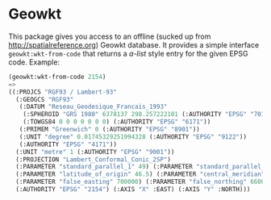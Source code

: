 * Geowkt

This package gives you access to an offline (sucked up from
http://spatialreference.org) Geowkt database. It provides a simple
interface =geowkt:wkt-from-code= that returns a /a-list/ style entry
for the given EPSG code. Example:
#+begin_src lisp
(geowkt:wkt-from-code 2154)
=>
((:PROJCS "RGF93 / Lambert-93"
  (:GEOGCS "RGF93"
   (:DATUM "Reseau_Geodesique_Francais_1993"
    (:SPHEROID "GRS 1980" 6378137 298.257222101 (:AUTHORITY "EPSG" "7019"))
    (:TOWGS84 0 0 0 0 0 0 0) (:AUTHORITY "EPSG" "6171"))
   (:PRIMEM "Greenwich" 0 (:AUTHORITY "EPSG" "8901"))
   (:UNIT "degree" 0.01745329251994328 (:AUTHORITY "EPSG" "9122"))
   (:AUTHORITY "EPSG" "4171"))
  (:UNIT "metre" 1 (:AUTHORITY "EPSG" "9001"))
  (:PROJECTION "Lambert_Conformal_Conic_2SP")
  (:PARAMETER "standard_parallel_1" 49) (:PARAMETER "standard_parallel_2" 44)
  (:PARAMETER "latitude_of_origin" 46.5) (:PARAMETER "central_meridian" 3)
  (:PARAMETER "false_easting" 700000) (:PARAMETER "false_northing" 6600000)
  (:AUTHORITY "EPSG" "2154") (:AXIS "X" :EAST) (:AXIS "Y" :NORTH)))
#+end_src
